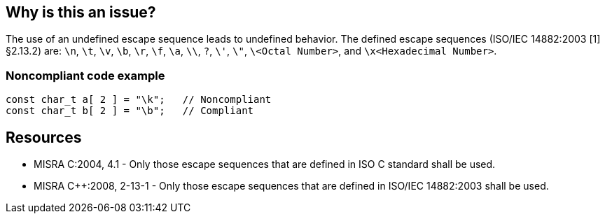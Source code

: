 == Why is this an issue?

The use of an undefined escape sequence leads to undefined behavior. The defined escape sequences (ISO/IEC 14882:2003 [1] §2.13.2) are: ``++\n++``, ``++\t++``, ``++\v++``, ``++\b++``, ``++\r++``, ``++\f++``, ``++\a++``, ``++\\++``, ``++?++``, ``++\'++``, ``++\"++``, ``++\<Octal Number>++``, and ``++\x<Hexadecimal Number>++``.


=== Noncompliant code example

[source,cpp]
----
const char_t a[ 2 ] = "\k";   // Noncompliant
const char_t b[ 2 ] = "\b";   // Compliant
----


== Resources

* MISRA C:2004, 4.1 - Only those escape sequences that are defined in ISO C standard shall be used.
* MISRA {cpp}:2008, 2-13-1 - Only those escape sequences that are defined in ISO/IEC 14882:2003 shall be used.


ifdef::env-github,rspecator-view[]
'''
== Comments And Links
(visible only on this page)

=== on 6 Apr 2015, 13:18:07 Evgeny Mandrikov wrote:
\[~ann.campbell.2] implementation seems more complete (SQALE, description) than this spec.

=== on 13 Apr 2015, 19:39:41 Evgeny Mandrikov wrote:
\[~ann.campbell.2] I'm wondering why not active by default as it is currently in implementation?

endif::env-github,rspecator-view[]
